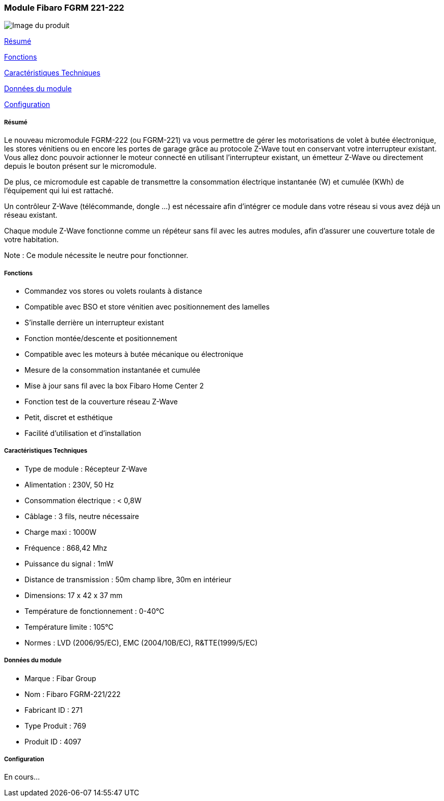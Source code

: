 === Module Fibaro FGRM 221-222

image::../images/fibaro.fgrm221.jpg[Image du produit]

<<resume, Résumé>>

<<fonctions, Fonctions>>

<<technique, Caractéristiques Techniques>>

<<donnees,  Données du module>>

<<configuration,  Configuration>>


[[resume]]
===== Résumé
Le nouveau micromodule FGRM-222 (ou FGRM-221) va vous permettre de gérer les motorisations de volet à butée électronique, les stores vénitiens ou en encore les portes de garage grâce au protocole Z-Wave tout en conservant votre interrupteur existant. Vous allez donc pouvoir actionner le moteur connecté en utilisant l'interrupteur existant, un émetteur Z-Wave ou directement depuis le bouton présent sur le micromodule.

De plus, ce micromodule est capable de transmettre la consommation électrique instantanée (W) et cumulée (KWh) de l'équipement qui lui est rattaché.  

Un contrôleur Z-Wave (télécommande, dongle ...) est nécessaire afin d'intégrer ce module dans votre réseau si vous avez déjà un réseau existant.

Chaque module Z-Wave fonctionne comme un répéteur sans fil avec les autres modules, afin d'assurer une couverture totale de votre habitation.

Note : Ce module nécessite le neutre pour fonctionner. 

[[fonctions]]
===== Fonctions
* Commandez vos stores ou volets roulants à distance
* Compatible avec BSO et store vénitien avec positionnement des lamelles
* S'installe derrière un interrupteur existant
* Fonction montée/descente et positionnement
* Compatible avec les moteurs à butée mécanique ou électronique
* Mesure de la consommation instantanée et cumulée
* Mise à jour sans fil avec la box Fibaro Home Center 2
* Fonction test de la couverture réseau Z-Wave
* Petit, discret et esthétique
* Facilité d'utilisation et d'installation

[[technique]]
===== Caractéristiques Techniques
* Type de module : Récepteur Z-Wave
* Alimentation : 230V, 50 Hz
* Consommation électrique : < 0,8W 
* Câblage : 3 fils, neutre nécessaire
* Charge maxi : 1000W
* Fréquence : 868,42 Mhz
* Puissance du signal : 1mW 
* Distance de transmission : 50m champ libre, 30m en intérieur 
* Dimensions: 17 x 42 x 37 mm
* Température de fonctionnement : 0-40°C
* Température limite : 105°C
* Normes : LVD (2006/95/EC), EMC (2004/10B/EC), R&TTE(1999/5/EC)

[[donnees]]
===== Données du module
* Marque : Fibar Group
* Nom : Fibaro FGRM-221/222
* Fabricant ID : 271
* Type Produit : 769
* Produit ID : 4097 

[[configuration]]
===== Configuration

En cours...
